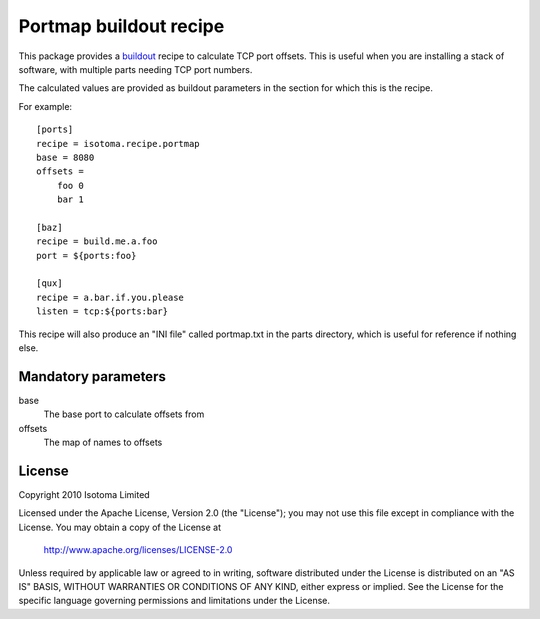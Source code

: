 Portmap buildout recipe
=======================

This package provides a buildout_ recipe to calculate TCP port offsets.  This
is useful when you are installing a stack of software, with multiple parts
needing TCP port numbers.

The calculated values are provided as buildout parameters in the section for
which this is the recipe.

.. _buildout: http://pypi.python.org/pypi/zc.buildout

For example::

    [ports]
    recipe = isotoma.recipe.portmap
    base = 8080
    offsets = 
        foo 0
        bar 1

    [baz]
    recipe = build.me.a.foo
    port = ${ports:foo}

    [qux]
    recipe = a.bar.if.you.please
    listen = tcp:${ports:bar}

This recipe will also produce an "INI file" called portmap.txt in the parts
directory, which is useful for reference if nothing else.

Mandatory parameters
--------------------

base
    The base port to calculate offsets from
offsets
    The map of names to offsets

License
-------

Copyright 2010 Isotoma Limited

Licensed under the Apache License, Version 2.0 (the "License");
you may not use this file except in compliance with the License.
You may obtain a copy of the License at

  http://www.apache.org/licenses/LICENSE-2.0

Unless required by applicable law or agreed to in writing, software
distributed under the License is distributed on an "AS IS" BASIS,
WITHOUT WARRANTIES OR CONDITIONS OF ANY KIND, either express or implied.
See the License for the specific language governing permissions and
limitations under the License.


